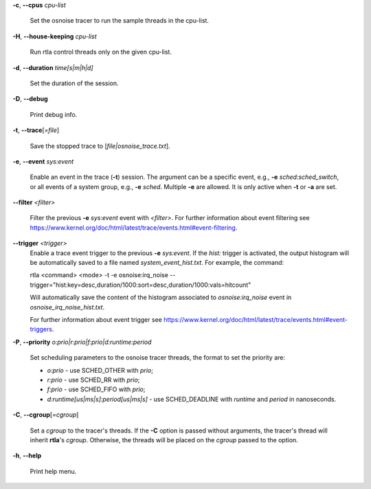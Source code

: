 **-c**, **--cpus** *cpu-list*

        Set the osnoise tracer to run the sample threads in the cpu-list.

**-H**, **--house-keeping** *cpu-list*

        Run rtla control threads only on the given cpu-list.

**-d**, **--duration** *time[s|m|h|d]*

        Set the duration of the session.

**-D**, **--debug**

        Print debug info.

**-t**, **--trace**\[*=file*]

        Save the stopped trace to [*file|osnoise_trace.txt*].

**-e**, **--event** *sys:event*

        Enable an event in the trace (**-t**) session. The argument can be a specific event, e.g., **-e** *sched:sched_switch*, or all events of a system group, e.g., **-e** *sched*. Multiple **-e** are allowed. It is only active when **-t** or **-a** are set.

**--filter** *<filter>*

        Filter the previous **-e** *sys:event* event with *<filter>*. For further information about event filtering see https://www.kernel.org/doc/html/latest/trace/events.html#event-filtering.

**--trigger** *<trigger>*
        Enable a trace event trigger to the previous **-e** *sys:event*.
        If the *hist:* trigger is activated, the output histogram will be automatically saved to a file named *system_event_hist.txt*.
        For example, the command:

        rtla <command> <mode> -t -e osnoise:irq_noise --trigger="hist:key=desc,duration/1000:sort=desc,duration/1000:vals=hitcount"

        Will automatically save the content of the histogram associated to *osnoise:irq_noise* event in *osnoise_irq_noise_hist.txt*.

        For further information about event trigger see https://www.kernel.org/doc/html/latest/trace/events.html#event-triggers.

**-P**, **--priority** *o:prio|r:prio|f:prio|d:runtime:period*

        Set scheduling parameters to the osnoise tracer threads, the format to set the priority are:

        - *o:prio* - use SCHED_OTHER with *prio*;
        - *r:prio* - use SCHED_RR with *prio*;
        - *f:prio* - use SCHED_FIFO with *prio*;
        - *d:runtime[us|ms|s]:period[us|ms|s]* - use SCHED_DEADLINE with *runtime* and *period* in nanoseconds.

**-C**, **--cgroup**\[*=cgroup*]

        Set a *cgroup* to the tracer's threads. If the **-C** option is passed without arguments, the tracer's thread will inherit **rtla**'s *cgroup*. Otherwise, the threads will be placed on the *cgroup* passed to the option.

**-h**, **--help**

        Print help menu.
